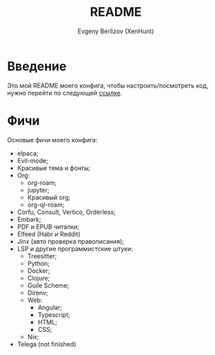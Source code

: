 #+TITLE:README
#+AUTHOR: Evgeny Berlizov (XenHunt)
#+DESCRIPTION: XenHunt config README
#+STARTUP: content

* Введение

Это мой README моего конфига, чтобы настроить/посмотреть код, нужно перейти по следующей [[./lisp/conf-files/][ссылке]].

* Фичи
:PROPERTIES:
:CUSTOM_ID: фичи
:END:
Основые фичи моего конфига:
+ elpaca;
+ Evil-mode;
+ Красивые тема и фонты;
+ Org:
  + org-roam;
  + jupyter;
  + Красивый org;
  + org-ql-roam;
+ Corfu, Consult, Vertico, Orderless;
+ Embark;
+ PDF и EPUB читалки;
+ Elfeed (Habr и Reddit)
+ Jinx (авто проверка правописания);
+ LSP и другие программистские штуки:
  + Treesitter;
  + Python;
  + Docker;
  + Clojure;
  + Guile Scheme;
  + Direnv;
  + Web:
    + Angular;
    + Typescript;
    + HTML;
    + CSS;
  + Nix;
+ Telega (not finished)
